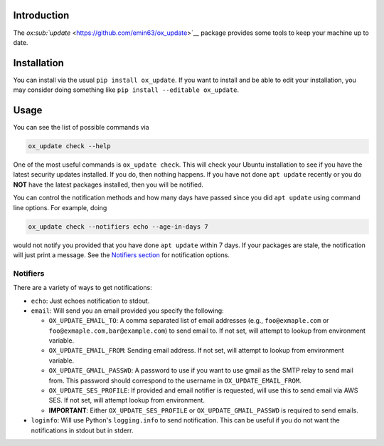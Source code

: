 Introduction
============

The `ox\ :sub:`update` <https://github.com/emin63/ox_update>`__ package
provides some tools to keep your machine up to date.

Installation
============

You can install via the usual ``pip install ox_update``. If you want to
install and be able to edit your installation, you may consider doing
something like ``pip install --editable ox_update``.

Usage
=====

You can see the list of possible commands via

.. code:: bash

    ox_update check --help

One of the most useful commands is ``ox_update check``. This will check
your Ubuntu installation to see if you have the latest security updates
installed. If you do, then nothing happens. If you have not done
``apt update`` recently or you do **NOT** have the latest packages
installed, then you will be notified.

You can control the notification methods and how many days have passed
since you did ``apt update`` using command line options. For example,
doing

.. code:: bash

    ox_update check --notifiers echo --age-in-days 7

would not notify you provided that you have done ``apt update`` within 7
days. If your packages are stale, the notification will just print a
message. See the `Notifiers section <id:sec-notifiers>`__ for
notification options.

Notifiers
---------

There are a variety of ways to get notifications:

-  ``echo``: Just echoes notification to stdout.
-  ``email``: Will send you an email provided you specify the following:

   -  ``OX_UPDATE_EMAIL_TO``: A comma separated list of email addresses
      (e.g., ``foo@exmaple.com`` or ``foo@exmaple.com,bar@example.com``)
      to send email to. If not set, will attempt to lookup from
      environment variable.
   -  ``OX_UPDATE_EMAIL_FROM``: Sending email address. If not set, will
      attempt to lookup from environment variable.
   -  ``OX_UPDATE_GMAIL_PASSWD``: A password to use if you want to use
      gmail as the SMTP relay to send mail from. This password should
      correspond to the username in ``OX_UPDATE_EMAIL_FROM``.
   -  ``OX_UPDATE_SES_PROFILE``: If provided and email notifier is
      requested, will use this to send email via AWS SES. If not set,
      will attempt lookup from environment.
   -  **IMPORTANT**: Either ``OX_UPDATE_SES_PROFILE`` or
      ``OX_UPDATE_GMAIL_PASSWD`` is required to send emails.

-  ``loginfo``: Will use Python's ``logging.info`` to send notification.
   This can be useful if you do not want the notifications in stdout but
   in stderr.
